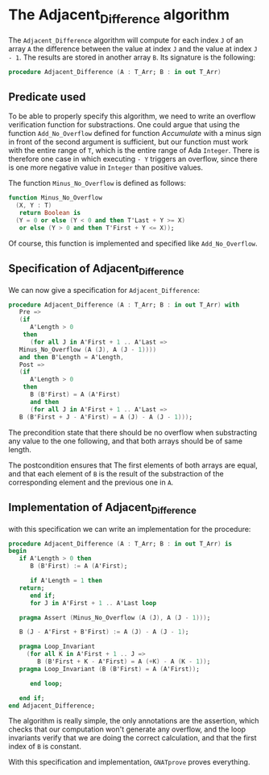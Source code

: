 # Created 2018-09-17 Mon 14:50
#+OPTIONS: author:nil title:nil toc:nil
#+EXPORT_FILE_NAME: ../../../numeric/Adjacent_Difference.org

* The Adjacent_Difference algorithm

The ~Adjacent_Difference~ algorithm will compute for each index ~J~
of an array ~A~ the difference between the value at index ~J~ and the
value at index ~J - 1~. The results are stored in another array
~B~. Its signature is the following:

#+BEGIN_SRC ada
  procedure Adjacent_Difference (A : T_Arr; B : in out T_Arr)
#+END_SRC

** Predicate used

To be able to properly specify this algorithm, we need to write an
overflow verification function for substractions. One could argue
that using the function ~Add_No_Overflow~ defined for function
[[Accumulate.org][Accumulate]] with a minus sign in front of the second argument is
sufficient, but our function must work with the entire range of
~T~, which is the entire range of Ada ~Integer~. There is
therefore one case in which executing ~- Y~ triggers an overflow,
since there is one more negative value in ~Integer~ than positive
values.

The function ~Minus_No_Overflow~ is defined as follows:

#+BEGIN_SRC ada
  function Minus_No_Overflow
    (X, Y : T)
     return Boolean is
    (Y = 0 or else (Y < 0 and then T'Last + Y >= X)
     or else (Y > 0 and then T'First + Y <= X));
#+END_SRC

Of course, this function is implemented and specified like
~Add_No_Overflow~.

** Specification of Adjacent_Difference

We can now give a specification for ~Adjacent_Difference~:

#+BEGIN_SRC ada
  procedure Adjacent_Difference (A : T_Arr; B : in out T_Arr) with
     Pre =>
     (if
        A'Length > 0
      then
        (for all J in A'First + 1 .. A'Last =>
  	 Minus_No_Overflow (A (J), A (J - 1))))
     and then B'Length = A'Length,
     Post =>
     (if
        A'Length > 0
      then
        B (B'First) = A (A'First)
        and then
        (for all J in A'First + 1 .. A'Last =>
  	 B (B'First + J - A'First) = A (J) - A (J - 1)));
#+END_SRC

The precondition state that there should be no overflow when substracting any value to the one following,
and that both arrays should be of same length.

The postcondition ensures that The first elements of both arrays are equal, and that each element of ~B~
is the result of the substraction of the corresponding element and the previous one in ~A~.

** Implementation of Adjacent_Difference

with this specification we can write an implementation for the procedure:

#+BEGIN_SRC ada
  procedure Adjacent_Difference (A : T_Arr; B : in out T_Arr) is
  begin
     if A'Length > 0 then
        B (B'First) := A (A'First);
  
        if A'Length = 1 then
  	 return;
        end if;
        for J in A'First + 1 .. A'Last loop
  
  	 pragma Assert (Minus_No_Overflow (A (J), A (J - 1)));
  
  	 B (J - A'First + B'First) := A (J) - A (J - 1);
  
  	 pragma Loop_Invariant
  	   (for all K in A'First + 1 .. J =>
  	      B (B'First + K - A'First) = A (+K) - A (K - 1));
  	 pragma Loop_Invariant (B (B'First) = A (A'First));
  
        end loop;
  
     end if;
  end Adjacent_Difference;
#+END_SRC

The algorithm is really simple, the only annotations are the assertion, which checks that our computation
won't generate any overflow, and the loop invariants verify that we are doing the correct calculation, and that the first index
of ~B~ is constant.

With this specification and implementation, ~GNATprove~ proves everything.
